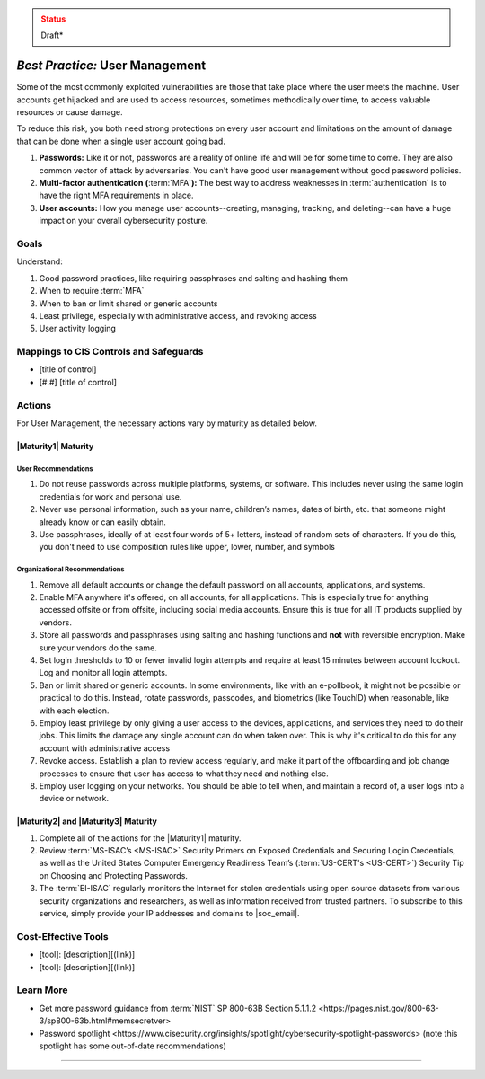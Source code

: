 ..
  Created by: mike garcia
  To: authN, MFA, least privilege, and related

.. |bp_title| replace:: User Management

.. admonition:: Status
   :class: caution

   Draft*

*Best Practice:* |bp_title|
----------------------------------------------

Some of the most commonly exploited vulnerabilities are those that take place where the user meets the machine. User accounts get hijacked and are used to access resources, sometimes methodically over time, to access valuable resources or cause damage.

To reduce this risk, you both need strong protections on every user account and limitations on the amount of damage that can be done when a single user account going bad.

#. **Passwords:** Like it or not, passwords are a reality of online life and will be for some time to come. They are also common vector of attack by adversaries. You can't have good user management without good password policies.
#. **Multi-factor authentication**\  **(**\ :term:`MFA`\ **):** The best way to address weaknesses in :term:`authentication` is to have the right MFA requirements in place.
#. **User accounts:** How you manage user accounts--creating, managing, tracking, and deleting--can have a huge impact on your overall cybersecurity posture.

Goals
**********************************************

Understand:

#. Good password practices, like requiring passphrases and salting and hashing them
#. When to require :term:`MFA`
#. When to ban or limit shared or generic accounts
#. Least privilege, especially with administrative access, and revoking access
#. User activity logging

Mappings to CIS Controls and Safeguards
**********************************************

* [title of control]
* [#.#] [title of control]

Actions
**********************************************

For |bp_title|, the necessary actions vary by maturity as detailed below.

.. _user-management-maturity-one:

|Maturity1| Maturity
&&&&&&&&&&&&&&&&&&&&&&&&&&&&&&&&&&&&&&&&&&&&&&

User Recommendations
^^^^^^^^^^^^^^^^^^^^

#. Do not reuse passwords across multiple platforms, systems, or software. This includes never using the same login credentials for work and personal use.
#. Never use personal information, such as your name, children’s names, dates of birth, etc. that someone might already know or can easily obtain.
#. Use passphrases, ideally of at least four words of 5+ letters, instead of random sets of characters. If you do this, you don't need to use composition rules like upper, lower, number, and symbols

Organizational Recommendations
^^^^^^^^^^^^^^^^^^^^^^^^^^^^^^

#. Remove all default accounts or change the default password on all accounts, applications, and systems.
#. Enable MFA anywhere it's offered, on all accounts, for all applications. This is especially true for anything accessed offsite or from offsite, including social media accounts. Ensure this is true for all IT products supplied by vendors.
#. Store all passwords and passphrases using salting and hashing functions and **not** with reversible encryption. Make sure your vendors do the same.
#. Set login thresholds to 10 or fewer invalid login attempts and require at least 15 minutes between account lockout. Log and monitor all login attempts.
#. Ban or limit shared or generic accounts. In some environments, like with an e-pollbook, it might not be possible or practical to do this. Instead, rotate passwords, passcodes, and biometrics (like TouchID) when reasonable, like with each election.
#. Employ least privilege by only giving a user access to the devices, applications, and services they need to do their jobs. This limits the damage any single account can do when taken over. This is why it's critical to do this for any account with administrative access
#. Revoke access. Establish a plan to review access regularly, and make it part of the offboarding and job change processes to ensure that user has access to what they need and nothing else.
#. Employ user logging on your networks. You should be able to tell when, and maintain a record of, a user logs into a device or network.


|Maturity2| and |Maturity3| Maturity
&&&&&&&&&&&&&&&&&&&&&&&&&&&&&&&&&&&&&&&&&&&&&&

#. Complete all of the actions for the |Maturity1| maturity.
#. Review :term:`MS-ISAC’s <MS-ISAC>` Security Primers on Exposed Credentials and Securing Login Credentials, as well as the United States Computer Emergency Readiness Team’s (:term:`US-CERT's <US-CERT>`) Security Tip on Choosing and Protecting Passwords.
#. The :term:`EI-ISAC` regularly monitors the Internet for stolen credentials using open source datasets from various security organizations and researchers, as well as information received from trusted partners. To subscribe to this service, simply provide your IP addresses and domains to |soc_email|.

Cost-Effective Tools
**********************************************

* [tool]: [description][(link)]
* [tool]: [description][(link)]

Learn More
**********************************************

* Get more password guidance from :term:`NIST` _`SP 800-63B Section 5.1.1.2 <https://pages.nist.gov/800-63-3/sp800-63b.html#memsecretver>`
* _`Password spotlight <https://www.cisecurity.org/insights/spotlight/cybersecurity-spotlight-passwords>` (note this spotlight has some out-of-date recommendations)

-----------------------------------------------
